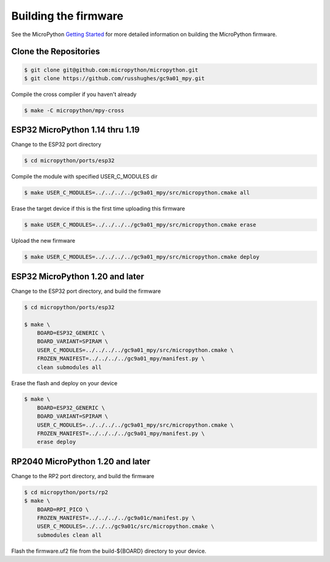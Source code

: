 Building the firmware
=====================

See the MicroPython `Getting Started <https://docs.micropython.org/en/latest/develop/gettingstarted.html>`_
for more detailed information on building the MicroPython firmware.


Clone the Repositories
----------------------

.. code-block:: console

   $ git clone git@github.com:micropython/micropython.git
   $ git clone https://github.com/russhughes/gc9a01_mpy.git

Compile the cross compiler if you haven't already

.. code-block:: console

   $ make -C micropython/mpy-cross

.. _buildingr-micropython-114-thru-119:

ESP32 MicroPython 1.14 thru 1.19
--------------------------------

Change to the ESP32 port directory

.. code-block:: console

   $ cd micropython/ports/esp32

Compile the module with specified USER_C_MODULES dir

.. code-block:: console

   $ make USER_C_MODULES=../../../../gc9a01_mpy/src/micropython.cmake all

Erase the target device if this is the first time uploading this
firmware

.. code-block:: console

   $ make USER_C_MODULES=../../../../gc9a01_mpy/src/micropython.cmake erase

Upload the new firmware

.. code-block:: console

   $ make USER_C_MODULES=../../../../gc9a01_mpy/src/micropython.cmake deploy

.. _building-micropython-120-and-later:

ESP32 MicroPython 1.20 and later
--------------------------------

Change to the ESP32 port directory, and build the firmware

.. code-block:: console

   $ cd micropython/ports/esp32

   $ make \
       BOARD=ESP32_GENERIC \
       BOARD_VARIANT=SPIRAM \
       USER_C_MODULES=../../../../gc9a01_mpy/src/micropython.cmake \
       FROZEN_MANIFEST=../../../../gc9a01_mpy/manifest.py \
       clean submodules all

Erase the flash and deploy on your device

.. code-block:: console

   $ make \
       BOARD=ESP32_GENERIC \
       BOARD_VARIANT=SPIRAM \
       USER_C_MODULES=../../../../gc9a01_mpy/src/micropython.cmake \
       FROZEN_MANIFEST=../../../../gc9a01_mpy/manifest.py \
       erase deploy

RP2040 MicroPython 1.20 and later
---------------------------------

Change to the RP2 port directory, and build the firmware

.. code-block:: console

    $ cd micropython/ports/rp2
    $ make \
        BOARD=RPI_PICO \
        FROZEN_MANIFEST=../../../../gc9a01c/manifest.py \
        USER_C_MODULES=../../../gc9a01c/src/micropython.cmake \
        submodules clean all

Flash the firmware.uf2 file from the build-${BOARD} directory to your device.
